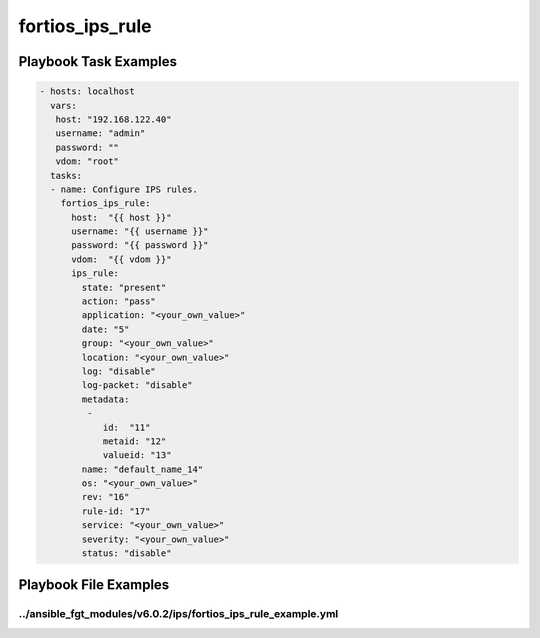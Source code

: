 ================
fortios_ips_rule
================


Playbook Task Examples
----------------------

.. code-block:: yaml

    - hosts: localhost
      vars:
       host: "192.168.122.40"
       username: "admin"
       password: ""
       vdom: "root"
      tasks:
      - name: Configure IPS rules.
        fortios_ips_rule:
          host:  "{{ host }}"
          username: "{{ username }}"
          password: "{{ password }}"
          vdom:  "{{ vdom }}"
          ips_rule:
            state: "present"
            action: "pass"
            application: "<your_own_value>"
            date: "5"
            group: "<your_own_value>"
            location: "<your_own_value>"
            log: "disable"
            log-packet: "disable"
            metadata:
             -
                id:  "11"
                metaid: "12"
                valueid: "13"
            name: "default_name_14"
            os: "<your_own_value>"
            rev: "16"
            rule-id: "17"
            service: "<your_own_value>"
            severity: "<your_own_value>"
            status: "disable"



Playbook File Examples
----------------------


../ansible_fgt_modules/v6.0.2/ips/fortios_ips_rule_example.yml
++++++++++++++++++++++++++++++++++++++++++++++++++++++++++++++

.. code-block:: yaml
            - hosts: localhost
      vars:
       host: "192.168.122.40"
       username: "admin"
       password: ""
       vdom: "root"
      tasks:
      - name: Configure IPS rules.
        fortios_ips_rule:
          host:  "{{ host }}"
          username: "{{ username }}"
          password: "{{ password }}"
          vdom:  "{{ vdom }}"
          ips_rule:
            state: "present"
            action: "pass"
            application: "<your_own_value>"
            date: "5"
            group: "<your_own_value>"
            location: "<your_own_value>"
            log: "disable"
            log-packet: "disable"
            metadata:
             -
                id:  "11"
                metaid: "12"
                valueid: "13"
            name: "default_name_14"
            os: "<your_own_value>"
            rev: "16"
            rule-id: "17"
            service: "<your_own_value>"
            severity: "<your_own_value>"
            status: "disable"




